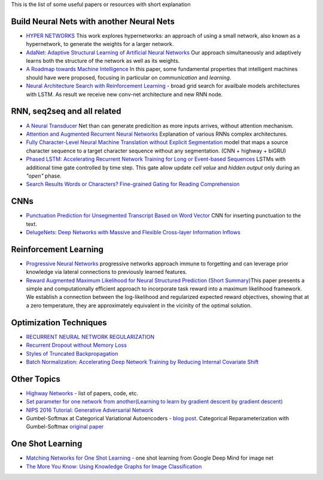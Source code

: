 .. title: ML Bookmarks
.. slug: ml-bookmarks
.. date: 2016-10-11 14:59:07 UTC
.. tags: 
.. category: 
.. link: 
.. description: 
.. type: text
.. author: Illarion Khlestov

This is the list of some useful papers or resources with short explanation

Build Neural Nets with another Neural Nets
==========================================

+ `HYPER NETWORKS <https://arxiv.org/pdf/1609.09106v1.pdf>`__ This work explores hypernetworks:  an approach of using a small network, also known as a hypernetwork, to generate the weights for a larger network.

+ `AdaNet: Adaptive Structural Learning of Artificial Neural Networks <https://arxiv.org/pdf/1607.01097v1.pdf>`__  Our approach simultaneously and adaptively learns both the structure of the network as well as its weights.

+ `A Roadmap towards Machine Intelligence <https://arxiv.org/pdf/1511.08130v2.pdf>`__   In this paper, some fundamental properties that intelligent machines should have were proposed, focusing in particular on *communication* and *learning*.

+ `Neural Architecture Search with Reinforcement Learning <https://openreview.net/pdf?id=r1Ue8Hcxg>`__ - broad grid search for availbale models architectures with LSTM. As result we receive new conv-net architecture and new RNN node.

RNN, seq2seq and all related
============================

+ `A Neural Transducer <https://arxiv.org/pdf/1511.04868v4.pdf>`__ Net than can generate predicition as more inputs arrives, without attention mechanism.

+ `Attention and Augmented Recurrent Neural Networks <http://distill.pub/2016/augmented-rnns/>`__ Explanation of various RNNs complex architectures.  

+ `Fully Character-Level Neural Machine Translation without Explicit Segmentation <https://arxiv.org/pdf/1610.03017v1.pdf>`__  model that maps a source character sequence to a target character sequence without any segmentation. (CNN + highway + biGRU)

+ `Phased LSTM: Accelerating Recurrent Network Training for Long or Event-based Sequences <https://arxiv.org/pdf/1610.09513v1.pdf>`__ LSTMs with additional time gate controlled by time step. This gate allow update *cell value* and *hidden output* only during an *"open"* phase.

+ `Search Results Words or Characters? Fine-grained Gating for Reading Comprehension <https://arxiv.org/pdf/1611.01724v1.pdf>`__

CNNs
====

+ `Punctuation Prediction for Unsegmented Transcript Based on Word Vector <http://www.lrec-conf.org/proceedings/lrec2016/pdf/103_Paper.pdf>`__ CNN for inserting punctuation to the text.
+ `DelugeNets: Deep Networks with Massive and Flexible Cross-layer Information Inflows <https://arxiv.org/pdf/1611.05552v4.pdf>`__

Reinforcement Learning
======================

+ `Progressive Neural Networks <https://arxiv.org/pdf/1606.04671.pdf>`__  progressive networks approach immune to forgetting and can leverage prior knowledge via lateral connections to previously learned features.

+ `Reward Augmented Maximum Likelihood for Neural Structured Prediction <https://arxiv.org/pdf/1609.00150v1.pdf>`__ (`Short Summary <https://drive.google.com/file/d/0B3Rdm_P3VbRDVUQ4SVBRYW82dU0/view>`__)This paper presents a simple and computationally efficient approach to incorporate task reward into a  maximum likelihood framework. We establish a connection between the log-likelihood and regularized expected reward objectives, showing that at a zero temperature, they are approximately equivalent in  the vicinity of the  optimal solution.


Optimization Techniques
=======================

+ `RECURRENT NEURAL NETWORK REGULARIZATION <https://arxiv.org/pdf/1409.2329v5.pdf>`__

+ `Recurrent Dropout without Memory Loss <http://arxiv.org/pdf/1603.05118.pdf>`__

+ `Styles of Truncated Backpropagation <http://r2rt.com/styles-of-truncated-backpropagation.html>`__

+ `Batch Normalization: Accelerating Deep Network Training by Reducing Internal Covariate Shift <https://arxiv.org/pdf/1502.03167v3.pdf>`__


Other Topics
============

+ `Highway Networks <http://people.idsia.ch/~rupesh/very_deep_learning/>`__ - list of papers, code, etc.
+ `Set parameter for one network from another(Learning to learn by gradient descent by gradient descent) <https://arxiv.org/pdf/1606.04474.pdf>`__
+ `NIPS 2016 Tutorial: Generative Adversarial Network <https://arxiv.org/pdf/1701.00160v1.pdf>`__
+ Gumbel-Softmax at Categorical Variational Autoencoders - `blog post <http://blog.evjang.com/2016/11/tutorial-categorical-variational.html>`__. Categorical Reparameterization with Gumbel-Softmax `original paper <https://arxiv.org/pdf/1611.01144.pdf>`__



One Shot Learning
=================

+ `Matching Networks for One Shot Learning <https://arxiv.org/pdf/1606.04080v1.pdf>`__ - one shot learning from Google Deep Mind for image net
+ `The More You Know: Using Knowledge Graphs for Image Classification <https://arxiv.org/pdf/1612.04844v1.pdf>`__
